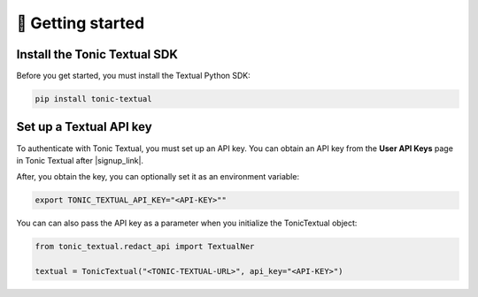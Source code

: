 🚀 Getting started
=====================

Install the Tonic Textual SDK
-----------------------------
Before you get started, you must install the Textual Python SDK:

.. code-block:: python

    pip install tonic-textual

Set up a Textual API key
------------------------
To authenticate with Tonic Textual, you must set up an API key.  You can obtain an API key from the **User API Keys** page in Tonic Textual after |signup_link|.

After, you obtain the key, you can optionally set it as an environment variable:

.. code-block:: bash

    export TONIC_TEXTUAL_API_KEY="<API-KEY>""

You can can also pass the API key as a parameter when you initialize the TonicTextual object:

.. code-block:: python

    from tonic_textual.redact_api import TextualNer

    textual = TonicTextual("<TONIC-TEXTUAL-URL>", api_key="<API-KEY>")


.. |signup_link| raw:: html

   <a href="https://textual.tonic.ai/signup" target="_blank">creating your account</a>